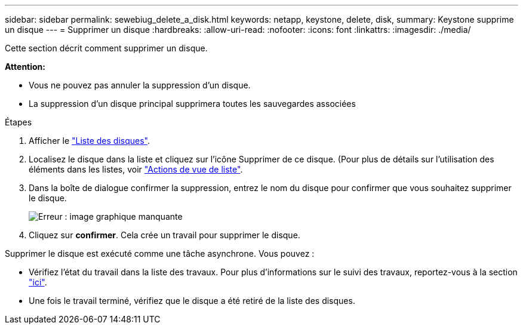 ---
sidebar: sidebar 
permalink: sewebiug_delete_a_disk.html 
keywords: netapp, keystone, delete, disk, 
summary: Keystone supprime un disque 
---
= Supprimer un disque
:hardbreaks:
:allow-uri-read: 
:nofooter: 
:icons: font
:linkattrs: 
:imagesdir: ./media/


[role="lead"]
Cette section décrit comment supprimer un disque.

*Attention:*

* Vous ne pouvez pas annuler la suppression d'un disque.
* La suppression d'un disque principal supprimera toutes les sauvegardes associées


.Étapes
. Afficher le link:sewebiug_view_disks.html#view-disks["Liste des disques"].
. Localisez le disque dans la liste et cliquez sur l'icône Supprimer de ce disque. (Pour plus de détails sur l'utilisation des éléments dans les listes, voir link:sewebiug_netapp_service_engine_web_interface_overview.html#list-view["Actions de vue de liste"].
. Dans la boîte de dialogue confirmer la suppression, entrez le nom du disque pour confirmer que vous souhaitez supprimer le disque.
+
image:sewebiug_image30.png["Erreur : image graphique manquante"]

. Cliquez sur *confirmer*. Cela crée un travail pour supprimer le disque.


Supprimer le disque est exécuté comme une tâche asynchrone. Vous pouvez :

* Vérifiez l'état du travail dans la liste des travaux. Pour plus d'informations sur le suivi des travaux, reportez-vous à la section link:https://docs.netapp.com/us-en/keystone/sewebiug_netapp_service_engine_web_interface_overview.html#jobs-and-job-status-indicator["ici"].
* Une fois le travail terminé, vérifiez que le disque a été retiré de la liste des disques.

